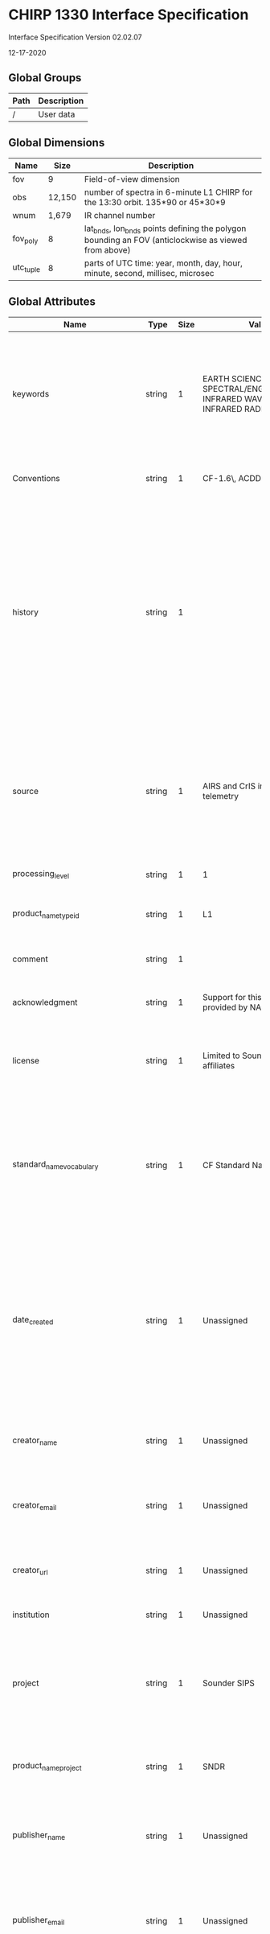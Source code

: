 * CHIRP 1330 Interface Specification
  :PROPERTIES:
  :CUSTOM_ID: chirp-1330-interface-specification
  :END:

Interface Specification Version 02.02.07

12-17-2020

** Global Groups
   :PROPERTIES:
   :CUSTOM_ID: global-groups
   :END:

| Path   | Description   |
|--------+---------------|
| /      | User data     |

** Global Dimensions
   :PROPERTIES:
   :CUSTOM_ID: global-dimensions
   :END:

| Name        | Size     | Description                                                                                           |
|-------------+----------+-------------------------------------------------------------------------------------------------------|
| fov         | 9        | Field-of-view dimension                                                                               |
| obs         | 12,150   | number of spectra in 6-minute L1 CHIRP for the 13:30 orbit. 135*90 or 45*30*9                         |
| wnum        | 1,679    | IR channel number                                                                                     |
| fov_poly    | 8        | lat_bnds, lon_bnds points defining the polygon bounding an FOV (anticlockwise as viewed from above)   |
| utc_tuple   | 8        | parts of UTC time: year, month, day, hour, minute, second, millisec, microsec                         |

** Global Attributes
   :PROPERTIES:
   :CUSTOM_ID: global-attributes
   :END:

| Name                               | Type     | Size   | Value                                                                                                                                                                                                                                                                          | Description                                                                                                                                                                                                                                                                                                                                                                                                                                                                                                                                                                                                                                                                                                                                                                         |
|------------------------------------+----------+--------+--------------------------------------------------------------------------------------------------------------------------------------------------------------------------------------------------------------------------------------------------------------------------------+-------------------------------------------------------------------------------------------------------------------------------------------------------------------------------------------------------------------------------------------------------------------------------------------------------------------------------------------------------------------------------------------------------------------------------------------------------------------------------------------------------------------------------------------------------------------------------------------------------------------------------------------------------------------------------------------------------------------------------------------------------------------------------------|
| keywords                           | string   | 1      | EARTH SCIENCE > SPECTRAL/ENGINEERING > INFRARED WAVELENGTHS > INFRARED RADIANCE                                                                                                                                                                                                | A comma-separated list of key words and/or phrases. Keywords may be common words or phrases, terms from a controlled vocabulary (GCMD is often used), or URIs for terms from a controlled vocabulary (see also "keywords_vocabulary" attribute).                                                                                                                                                                                                                                                                                                                                                                                                                                                                                                                                    |
| Conventions                        | string   | 1      | CF-1.6\, ACDD-1.3                                                                                                                                                                                                                                                              | A comma-separated list of the conventions that are followed by the dataset.                                                                                                                                                                                                                                                                                                                                                                                                                                                                                                                                                                                                                                                                                                         |
| history                            | string   | 1      |                                                                                                                                                                                                                                                                                | Provides an audit trail for modifications to the original data. This attribute is also in the NetCDF Users Guide: 'This is a character array with a line for each invocation of a program that has modified the dataset. Well-behaved generic netCDF applications should append a line containing: date, time of day, user name, program name and command arguments.' To include a more complete description you can append a reference to an ISO Lineage entity; see NOAA EDM ISO Lineage guidance.                                                                                                                                                                                                                                                                                |
| source                             | string   | 1      | AIRS and CrIS instrument telemetry                                                                                                                                                                                                                                             | The method of production of the original data. If it was model-generated, source should name the model and its version. If it is observational, source should characterize it. This attribute is defined in the CF Conventions. Examples: 'temperature from CTD #1234'; 'world model v.0.1'.                                                                                                                                                                                                                                                                                                                                                                                                                                                                                        |
| processing_level                   | string   | 1      | 1                                                                                                                                                                                                                                                                              | A textual description of the processing (or quality control) level of the data.                                                                                                                                                                                                                                                                                                                                                                                                                                                                                                                                                                                                                                                                                                     |
| product_name_type_id               | string   | 1      | L1                                                                                                                                                                                                                                                                             | Product name as it appears in product_name (L1A, L1B, L2, SNO_AIRS_CrIS)                                                                                                                                                                                                                                                                                                                                                                                                                                                                                                                                                                                                                                                                                                            |
| comment                            | string   | 1      |                                                                                                                                                                                                                                                                                | Miscellaneous information about the data or methods used to produce it. Can be empty.                                                                                                                                                                                                                                                                                                                                                                                                                                                                                                                                                                                                                                                                                               |
| acknowledgment                     | string   | 1      | Support for this research was provided by NASA.                                                                                                                                                                                                                                | A place to acknowledge various types of support for the project that produced this data.                                                                                                                                                                                                                                                                                                                                                                                                                                                                                                                                                                                                                                                                                            |
| license                            | string   | 1      | Limited to Sounder SIPS affiliates                                                                                                                                                                                                                                             | Provide the URL to a standard or specific license, enter "Freely Distributed" or "None", or describe any restrictions to data access and distribution in free text.                                                                                                                                                                                                                                                                                                                                                                                                                                                                                                                                                                                                                 |
| standard_name_vocabulary           | string   | 1      | CF Standard Name Table v28                                                                                                                                                                                                                                                     | The name and version of the controlled vocabulary from which variable standard names are taken. (Values for any standard_name attribute must come from the CF Standard Names vocabulary for the data file or product to comply with CF.) Example: 'CF Standard Name Table v27'.                                                                                                                                                                                                                                                                                                                                                                                                                                                                                                     |
| date_created                       | string   | 1      | Unassigned                                                                                                                                                                                                                                                                     | The date on which this version of the data was created. (Modification of values implies a new version, hence this would be assigned the date of the most recent values modification.) Metadata changes are not considered when assigning the date_created. The ISO 8601:2004 extended date format is recommended, as described in the Attribute Content Guidance section.                                                                                                                                                                                                                                                                                                                                                                                                           |
| creator_name                       | string   | 1      | Unassigned                                                                                                                                                                                                                                                                     | The name of the person (or other creator type specified by the creator_type attribute) principally responsible for creating this data.                                                                                                                                                                                                                                                                                                                                                                                                                                                                                                                                                                                                                                              |
| creator_email                      | string   | 1      | Unassigned                                                                                                                                                                                                                                                                     | The email address of the person (or other creator type specified by the creator_type attribute) principally responsible for creating this data.                                                                                                                                                                                                                                                                                                                                                                                                                                                                                                                                                                                                                                     |
| creator_url                        | string   | 1      | Unassigned                                                                                                                                                                                                                                                                     | The URL of the person (or other creator type specified by the creator_type attribute) principally responsible for creating this data.                                                                                                                                                                                                                                                                                                                                                                                                                                                                                                                                                                                                                                               |
| institution                        | string   | 1      | Unassigned                                                                                                                                                                                                                                                                     | Processing facility that produced this file                                                                                                                                                                                                                                                                                                                                                                                                                                                                                                                                                                                                                                                                                                                                         |
| project                            | string   | 1      | Sounder SIPS                                                                                                                                                                                                                                                                   | The name of the project(s) principally responsible for originating this data. Multiple projects can be separated by commas, as described under Attribute Content Guidelines. Examples: 'PATMOS-X', 'Extended Continental Shelf Project'.                                                                                                                                                                                                                                                                                                                                                                                                                                                                                                                                            |
| product_name_project               | string   | 1      | SNDR                                                                                                                                                                                                                                                                           | The name of the project as it appears in the file name. 'SNDR' for all Sounder SIPS products, even AIRS products.                                                                                                                                                                                                                                                                                                                                                                                                                                                                                                                                                                                                                                                                   |
| publisher_name                     | string   | 1      | Unassigned                                                                                                                                                                                                                                                                     | The name of the person (or other entity specified by the publisher_type attribute) responsible for publishing the data file or product to users, with its current metadata and format.                                                                                                                                                                                                                                                                                                                                                                                                                                                                                                                                                                                              |
| publisher_email                    | string   | 1      | Unassigned                                                                                                                                                                                                                                                                     | The email address of the person (or other entity specified by the publisher_type attribute) responsible for publishing the data file or product to users, with its current metadata and format.                                                                                                                                                                                                                                                                                                                                                                                                                                                                                                                                                                                     |
| publisher_url                      | string   | 1      | Unassigned                                                                                                                                                                                                                                                                     | The URL of the person (or other entity specified by the publisher_type attribute) responsible for publishing the data file or product to users, with its current metadata and format.                                                                                                                                                                                                                                                                                                                                                                                                                                                                                                                                                                                               |
| geospatial_bounds                  | string   | 1      |                                                                                                                                                                                                                                                                                | Describes the data's 2D or 3D geospatial extent in OGC's Well-Known Text (WKT) Geometry format (reference the OGC Simple Feature Access (SFA) specification). The meaning and order of values for each point's coordinates depends on the coordinate reference system (CRS). The ACDD default is 2D geometry in the EPSG:4326 coordinate reference system. The default may be overridden with geospatial_bounds_crs and geospatial_bounds_vertical_crs (see those attributes). EPSG:4326 coordinate values are longitude (decimal degrees_east) and latitude (decimal degrees_north), in that order. Longitude values in the default case are limited to the [-180, 180) range. Example: 'POLYGON ((-111.29 40.26, -111.29 41.26, -110.29 41.26, -110.29 40.26, -111.29 40.26))'.   |
| geospatial_bounds_crs              | string   | 1      | EPSG:4326                                                                                                                                                                                                                                                                      | The coordinate reference system (CRS) of the point coordinates in the geospatial_bounds attribute. This CRS may be 2-dimensional or 3-dimensional, but together with geospatial_bounds_vertical_crs, if that attribute is supplied, must match the dimensionality, order, and meaning of point coordinate values in the geospatial_bounds attribute. If geospatial_bounds_vertical_crs is also present then this attribute must only specify a 2D CRS. EPSG CRSs are strongly recommended. If this attribute is not specified, the CRS is assumed to be EPSG:4326. Examples: 'EPSG:4979' (the 3D WGS84 CRS), 'EPSG:4047'.                                                                                                                                                           |
| geospatial_lat_min                 | float    | 1      | 9.9692099683868690e+36f                                                                                                                                                                                                                                                        | Describes a simple lower latitude limit; may be part of a 2- or 3-dimensional bounding region. Geospatial_lat_min specifies the southernmost latitude covered by the dataset.                                                                                                                                                                                                                                                                                                                                                                                                                                                                                                                                                                                                       |
| geospatial_lat_max                 | float    | 1      | 9.9692099683868690e+36f                                                                                                                                                                                                                                                        | Describes a simple upper latitude limit; may be part of a 2- or 3-dimensional bounding region. Geospatial_lat_max specifies the northernmost latitude covered by the dataset.                                                                                                                                                                                                                                                                                                                                                                                                                                                                                                                                                                                                       |
| geospatial_lon_min                 | float    | 1      | 9.9692099683868690e+36f                                                                                                                                                                                                                                                        | Describes a simple longitude limit; may be part of a 2- or 3-dimensional bounding region. geospatial_lon_min specifies the westernmost longitude covered by the dataset. See also geospatial_lon_max.                                                                                                                                                                                                                                                                                                                                                                                                                                                                                                                                                                               |
| geospatial_lon_max                 | float    | 1      | 9.9692099683868690e+36f                                                                                                                                                                                                                                                        | Describes a simple longitude limit; may be part of a 2- or 3-dimensional bounding region. geospatial_lon_max specifies the easternmost longitude covered by the dataset. Cases where geospatial_lon_min is greater than geospatial_lon_max indicate the bounding box extends from geospatial_lon_max, through the longitude range discontinuity meridian (either the antimeridian for -180:180 values, or Prime Meridian for 0:360 values), to geospatial_lon_min; for example, geospatial_lon_min=170 and geospatial_lon_max=-175 incorporates 15 degrees of longitude (ranges 170 to 180 and -180 to -175).                                                                                                                                                                       |
| time_coverage_start                | string   | 1      |                                                                                                                                                                                                                                                                                | Nominal start time. Describes the time of the first data point in the data set. Use the ISO 8601:2004 date format, preferably the extended format as recommended in the Attribute Content Guidance section.                                                                                                                                                                                                                                                                                                                                                                                                                                                                                                                                                                         |
| time_of_first_valid_obs            | string   | 1      |                                                                                                                                                                                                                                                                                | Describes the time of the first valid data point in the data set. Use the ISO 8601:2004 date extended format.                                                                                                                                                                                                                                                                                                                                                                                                                                                                                                                                                                                                                                                                       |
| time_coverage_mid                  | string   | 1      |                                                                                                                                                                                                                                                                                | Describes the midpoint between the nominal start and end times. Use the ISO 8601:2004 date format, preferably the extended format as recommended in the Attribute Content Guidance section.                                                                                                                                                                                                                                                                                                                                                                                                                                                                                                                                                                                         |
| time_coverage_end                  | string   | 1      |                                                                                                                                                                                                                                                                                | Nominal end time. Describes the time of the last data point in the data set. Use ISO 8601:2004 date format, preferably the extended format as recommended in the Attribute Content Guidance section.                                                                                                                                                                                                                                                                                                                                                                                                                                                                                                                                                                                |
| time_of_last_valid_obs             | string   | 1      |                                                                                                                                                                                                                                                                                | Describes the time of the last valid data point in the data set. Use the ISO 8601:2004 date extended format.                                                                                                                                                                                                                                                                                                                                                                                                                                                                                                                                                                                                                                                                        |
| time_coverage_duration             | string   | 1      | P0000-00-00T00:06:00                                                                                                                                                                                                                                                           | Describes the duration of the data set. Use ISO 8601:2004 duration format, preferably the extended format as recommended in the Attribute Content Guidance section.                                                                                                                                                                                                                                                                                                                                                                                                                                                                                                                                                                                                                 |
| product_name_duration              | string   | 1      | m06                                                                                                                                                                                                                                                                            | Product duration as it appears in product_name (m06 means six minutes)                                                                                                                                                                                                                                                                                                                                                                                                                                                                                                                                                                                                                                                                                                              |
| creator_type                       | string   | 1      | institution                                                                                                                                                                                                                                                                    | Specifies type of creator with one of the following: 'person', 'group', 'institution', or 'position'. If this attribute is not specified, the creator is assumed to be a person.                                                                                                                                                                                                                                                                                                                                                                                                                                                                                                                                                                                                    |
| creator_institution                | string   | 1      | Jet Propulsion Laboratory -- California Institute of Technology                                                                                                                                                                                                                | The institution of the creator; should uniquely identify the creator's institution. This attribute's value should be specified even if it matches the value of publisher_institution, or if creator_type is institution.                                                                                                                                                                                                                                                                                                                                                                                                                                                                                                                                                            |
| product_version                    | string   | 1      | vxx.xx.xx                                                                                                                                                                                                                                                                      | Version identifier of the data file or product as assigned by the data creator. For example, a new algorithm or methodology could result in a new product_version.                                                                                                                                                                                                                                                                                                                                                                                                                                                                                                                                                                                                                  |
| keywords_vocabulary                | string   | 1      | GCMD:GCMD Keywords                                                                                                                                                                                                                                                             | If you are using a controlled vocabulary for the words/phrases in your "keywords" attribute, this is the unique name or identifier of the vocabulary from which keywords are taken. If more than one keyword vocabulary is used, each may be presented with a prefix and a following comma, so that keywords may optionally be prefixed with the controlled vocabulary key. Example: 'GCMD:GCMD Keywords, CF:NetCDF COARDS Climate and Forecast Standard Names'.                                                                                                                                                                                                                                                                                                                    |
| platform                           | string   | 1      | JPSS-1 > Joint Polar Satellite System - 1\, SUOMI-NPP > Suomi National Polar-orbiting Partnership\, AQUA > Earth Observing System                                                                                                                                              | Name of the platform(s) that supported the sensor data used to create this data set or product. Platforms can be of any type, including satellite, ship, station, aircraft or other. Indicate controlled vocabulary used in platform_vocabulary.                                                                                                                                                                                                                                                                                                                                                                                                                                                                                                                                    |
| platform_vocabulary                | string   | 1      | GCMD:GCMD Keywords                                                                                                                                                                                                                                                             | Controlled vocabulary for the names used in the "platform" attribute.                                                                                                                                                                                                                                                                                                                                                                                                                                                                                                                                                                                                                                                                                                               |
| product_name_platform              | string   | 1      | SS1330                                                                                                                                                                                                                                                                         | Platform name as it appears in product_name                                                                                                                                                                                                                                                                                                                                                                                                                                                                                                                                                                                                                                                                                                                                         |
| instrument                         | string   | 1      | AIRS > Atmospheric Infrared Sounder\, CrIS > Cross-track Infrared Sounder                                                                                                                                                                                                      | Name of the contributing instrument(s) or sensor(s) used to create this data set or product. Indicate controlled vocabulary used in instrument_vocabulary.                                                                                                                                                                                                                                                                                                                                                                                                                                                                                                                                                                                                                          |
| instrument_vocabulary              | string   | 1      | GCMD:GCMD Keywords                                                                                                                                                                                                                                                             | Controlled vocabulary for the names used in the "instrument" attribute.                                                                                                                                                                                                                                                                                                                                                                                                                                                                                                                                                                                                                                                                                                             |
| product_name_instr                 | string   | 1      | CHIRP                                                                                                                                                                                                                                                                          | Instrument name as it appears in product_name                                                                                                                                                                                                                                                                                                                                                                                                                                                                                                                                                                                                                                                                                                                                       |
| product_name                       | string   | 1      |                                                                                                                                                                                                                                                                                | Canonical fully qualified product name (official file name)                                                                                                                                                                                                                                                                                                                                                                                                                                                                                                                                                                                                                                                                                                                         |
| product_name_variant               | string   | 1      | std                                                                                                                                                                                                                                                                            | Processing variant identifier as it appears in product_name. 'std' (shorthand for 'standard') is to be the default and should be what is seen in all public products.                                                                                                                                                                                                                                                                                                                                                                                                                                                                                                                                                                                                               |
| product_name_version               | string   | 1      | vxx_xx_xx                                                                                                                                                                                                                                                                      | Version number as it appears in product_name (v01_00_00)                                                                                                                                                                                                                                                                                                                                                                                                                                                                                                                                                                                                                                                                                                                            |
| product_name_producer              | string   | 1      | T                                                                                                                                                                                                                                                                              | Production facility as it appears in product_name (single character) 'T' is the default, for unofficial local test products                                                                                                                                                                                                                                                                                                                                                                                                                                                                                                                                                                                                                                                         |
| product_name_timestamp             | string   | 1      | yymmddhhmmss                                                                                                                                                                                                                                                                   | Processing timestamp as it appears in product_name (yymmddhhmmss)                                                                                                                                                                                                                                                                                                                                                                                                                                                                                                                                                                                                                                                                                                                   |
| product_name_extension             | string   | 1      | nc                                                                                                                                                                                                                                                                             | File extension as it appears in product_name (typically nc)                                                                                                                                                                                                                                                                                                                                                                                                                                                                                                                                                                                                                                                                                                                         |
| granule_number                     | ushort   | 1      |                                                                                                                                                                                                                                                                                | granule number of day (1-240)                                                                                                                                                                                                                                                                                                                                                                                                                                                                                                                                                                                                                                                                                                                                                       |
| product_name_granule_number        | string   | 1      | g000                                                                                                                                                                                                                                                                           | zero-padded string for granule number of day (g001-g240)                                                                                                                                                                                                                                                                                                                                                                                                                                                                                                                                                                                                                                                                                                                            |
| gran_id                            | string   | 1      | yyyymmddThhmm                                                                                                                                                                                                                                                                  | Unique granule identifier yyyymmddThhmm of granule start, including year, month, day, hour, and minute of granule start time                                                                                                                                                                                                                                                                                                                                                                                                                                                                                                                                                                                                                                                        |
| geospatial_lat_mid                 | float    | 1      | 9.9692099683868690e+36f                                                                                                                                                                                                                                                        | granule center latitude                                                                                                                                                                                                                                                                                                                                                                                                                                                                                                                                                                                                                                                                                                                                                             |
| geospatial_lon_mid                 | float    | 1      | 9.9692099683868690e+36f                                                                                                                                                                                                                                                        | granule center longitude                                                                                                                                                                                                                                                                                                                                                                                                                                                                                                                                                                                                                                                                                                                                                            |
| featureType                        | string   | 1      | trajectory                                                                                                                                                                                                                                                                     | structure of data in file                                                                                                                                                                                                                                                                                                                                                                                                                                                                                                                                                                                                                                                                                                                                                           |
| data_structure                     | string   | 1      | trajectory                                                                                                                                                                                                                                                                     | a character string indicating the internal organization of the data with currently allowed values of 'grid', 'station', 'trajectory', or 'swath'. The 'structure' here generally describes the horizontal structure and in all cases data may also be functions, for example, of a vertical coordinate and/or time. (If using CMOR pass this in a call to cmor_set_cur_dataset_attribute.)                                                                                                                                                                                                                                                                                                                                                                                          |
| cdm_data_type                      | string   | 1      | Trajectory                                                                                                                                                                                                                                                                     | The data type, as derived from Unidata's Common Data Model Scientific Data types and understood by THREDDS. (This is a THREDDS "dataType", and is different from the CF NetCDF attribute 'featureType', which indicates a Discrete Sampling Geometry file in CF.)                                                                                                                                                                                                                                                                                                                                                                                                                                                                                                                   |
| id                                 | string   | 1      | Unassigned                                                                                                                                                                                                                                                                     | An identifier for the data set, provided by and unique within its naming authority. The combination of the "naming authority" and the "id" should be globally unique, but the id can be globally unique by itself also. IDs can be URLs, URNs, DOIs, meaningful text strings, a local key, or any other unique string of characters. The id should not include white space characters.                                                                                                                                                                                                                                                                                                                                                                                              |
| naming_authority                   | string   | 1      | Unassigned                                                                                                                                                                                                                                                                     | The organization that provides the initial id (see above) for the dataset. The naming authority should be uniquely specified by this attribute. We recommend using reverse-DNS naming for the naming authority; URIs are also acceptable. Example: 'edu.ucar.unidata'.                                                                                                                                                                                                                                                                                                                                                                                                                                                                                                              |
| identifier_product_doi             | string   | 1      | Unassigned                                                                                                                                                                                                                                                                     | digital signature                                                                                                                                                                                                                                                                                                                                                                                                                                                                                                                                                                                                                                                                                                                                                                   |
| identifier_product_doi_authority   | string   | 1      | Unassigned                                                                                                                                                                                                                                                                     | digital signature source                                                                                                                                                                                                                                                                                                                                                                                                                                                                                                                                                                                                                                                                                                                                                            |
| algorithm_version                  | string   | 1      |                                                                                                                                                                                                                                                                                | The version of the algorithm in whatever format is selected by the developers. After the main algorithm name and version, versions from multiple sub-algorithms may be concatenated with semicolon separators. (ex: 'CCAST 4.2; BB emis from MIT 2016-04-01') Must be updated with every delivery that changes numerical results.                                                                                                                                                                                                                                                                                                                                                                                                                                                   |
| production_host                    | string   | 1      |                                                                                                                                                                                                                                                                                | Identifying information about the host computer for this run. (Output of linux "uname -a" command.)                                                                                                                                                                                                                                                                                                                                                                                                                                                                                                                                                                                                                                                                                 |
| format_version                     | string   | 1      | v02.02.07                                                                                                                                                                                                                                                                      | Format version.                                                                                                                                                                                                                                                                                                                                                                                                                                                                                                                                                                                                                                                                                                                                                                     |
| input_file_names                   | string   | 1      |                                                                                                                                                                                                                                                                                | Semicolon-separated list of names or unique identifiers of files that were used to make this product. There will always be one space after each semicolon. There is no final semicolon.                                                                                                                                                                                                                                                                                                                                                                                                                                                                                                                                                                                             |
| input_file_types                   | string   | 1      |                                                                                                                                                                                                                                                                                | Semicolon-separated list of tags giving the role of each input file in input_file_names. There will always be one space after each semicolon. There is no final semicolon.                                                                                                                                                                                                                                                                                                                                                                                                                                                                                                                                                                                                          |
| input_file_dates                   | string   | 1      |                                                                                                                                                                                                                                                                                | Semicolon-separated list of creation dates for each input file in input_file_names. There will always be one space after each semicolon. There is no final semicolon.                                                                                                                                                                                                                                                                                                                                                                                                                                                                                                                                                                                                               |
| orbitDirection                     | string   | 1      |                                                                                                                                                                                                                                                                                | Orbit is ascending and/or descending. Values are "Ascending" or "Descending" if the entire granule fits that description. "NorthPole" and "SouthPole" are used for polar-crossing granules. "NA" is used when a determination cannot be made.                                                                                                                                                                                                                                                                                                                                                                                                                                                                                                                                       |
| day_night_flag                     | string   | 1      |                                                                                                                                                                                                                                                                                | Data is day or night. "Day" means subsatellite point for all valid scans has solar zenith angle less than 90 degrees. "Night" means subsatellite point for all valid scans has solar zenith angle greater than 90 degrees. "Both" means the dataset contains valid observations with solar zenith angle above and below 90 degrees. "NA" means a value could not be determined.                                                                                                                                                                                                                                                                                                                                                                                                     |
| AutomaticQualityFlag               | string   | 1      | Missing                                                                                                                                                                                                                                                                        | "Passed": all spectra are present and calibrated with no quality issues; "Suspect": at least one spectrum is missing or calibrated with quality issues; "Failed": no calibrated spectra; "Missing": no downlinked data.                                                                                                                                                                                                                                                                                                                                                                                                                                                                                                                                                             |
| AutomaticQualityFlagExplanation    | string   | 1      | 'Passed': all spectra are present and calibrated with no quality issues; 'Suspect': at least one spectrum is missing or calibrated with quality issues; 'Failed': no calibrated spectra; 'Missing': no downlinked data.                                                        | A text explanation of the criteria used to set AutomaticQualityFlag; including thresholds or other criteria.                                                                                                                                                                                                                                                                                                                                                                                                                                                                                                                                                                                                                                                                        |
| qa_pct_data_missing                | float    | 1      |                                                                                                                                                                                                                                                                                | Percentage of expected observations that are missing.                                                                                                                                                                                                                                                                                                                                                                                                                                                                                                                                                                                                                                                                                                                               |
| qa_pct_data_geo                    | float    | 1      |                                                                                                                                                                                                                                                                                | Percentage of expected observations that are successfully geolocated.                                                                                                                                                                                                                                                                                                                                                                                                                                                                                                                                                                                                                                                                                                               |
| qa_pct_data_sci_mode               | float    | 1      |                                                                                                                                                                                                                                                                                | Percentage of expected observations that were taken while the instrument was in science mode and are successfully geolocated.                                                                                                                                                                                                                                                                                                                                                                                                                                                                                                                                                                                                                                                       |
| qa_no_data                         | string   | 1      | TRUE                                                                                                                                                                                                                                                                           | A simple indicator of whether this is an "empty" granule with no data from the instrument. "TRUE" or "FALSE".                                                                                                                                                                                                                                                                                                                                                                                                                                                                                                                                                                                                                                                                       |
| title                              | string   | 1      | 13:30 orbit L1 CHIRP                                                                                                                                                                                                                                                           | a succinct description of what is in the dataset. (= ECS long name)                                                                                                                                                                                                                                                                                                                                                                                                                                                                                                                                                                                                                                                                                                                 |
| summary                            | string   | 1      | The CHIRP Level 1 product for the 13:30 sun-synchronous orbit consists of calibrated radiance spectra at a common resolution derived from hyperspectral instruments on EOS-Aqua\, S-NPP\, and JPSS-1/NOAA-20 platforms adjusted to form a continuous climate-quality record.   | A paragraph describing the dataset, analogous to an abstract for a paper.                                                                                                                                                                                                                                                                                                                                                                                                                                                                                                                                                                                                                                                                                                           |
| shortname                          | string   | 1      | SSYN1330CHIRP1_placeholder                                                                                                                                                                                                                                                     | ECS Short Name                                                                                                                                                                                                                                                                                                                                                                                                                                                                                                                                                                                                                                                                                                                                                                      |
| product_group                      | string   | 1      | l1_chirp                                                                                                                                                                                                                                                                       | The group name to be used for this product when it is collected in a multi-group file type, like SNO or calsub                                                                                                                                                                                                                                                                                                                                                                                                                                                                                                                                                                                                                                                                      |
| metadata_link                      | string   | 1      | http://disc.sci.gsfc.nasa.gov/                                                                                                                                                                                                                                                 | A URL that gives the location of more complete metadata. A persistent URL is recommended for this attribute.                                                                                                                                                                                                                                                                                                                                                                                                                                                                                                                                                                                                                                                                        |
| references                         | string   | 1      |                                                                                                                                                                                                                                                                                | ATDB and design documents describing processing algorithms. Can be empty.                                                                                                                                                                                                                                                                                                                                                                                                                                                                                                                                                                                                                                                                                                           |
| contributor_name                   | string   | 1      | UMBC Atmospheric Spectroscopy Laboratory: Larrabee Strow                                                                                                                                                                                                                       | The names of any individuals or institutions that contributed to the creation of this data.                                                                                                                                                                                                                                                                                                                                                                                                                                                                                                                                                                                                                                                                                         |
| contributor_role                   | string   | 1      | CrIS L1B Scientist                                                                                                                                                                                                                                                             | The roles of any individuals or institutions that contributed to the creation of this data.                                                                                                                                                                                                                                                                                                                                                                                                                                                                                                                                                                                                                                                                                         |
| wnum_delta_lw                      | float    | 1      | 0.625f                                                                                                                                                                                                                                                                         | Difference between adjacent wavenumbers in longwave spectrum, in cm-1                                                                                                                                                                                                                                                                                                                                                                                                                                                                                                                                                                                                                                                                                                               |
| wnum_delta_mw                      | float    | 1      | 0.83333333333f                                                                                                                                                                                                                                                                 | Difference between adjacent wavenumbers in midwave spectrum, in cm-1                                                                                                                                                                                                                                                                                                                                                                                                                                                                                                                                                                                                                                                                                                                |
| wnum_delta_sw                      | float    | 1      | 1.25f                                                                                                                                                                                                                                                                          | Difference between adjacent wavenumbers in shortwave spectrum, in cm-1                                                                                                                                                                                                                                                                                                                                                                                                                                                                                                                                                                                                                                                                                                              |

** Global Variables
   :PROPERTIES:
   :CUSTOM_ID: global-variables
   :END:

| Name               | Type      | Dimensions       | Description                                                                                                                                                                                                                                     | Units                            | Ancillary Variables   |
|--------------------+-----------+------------------+-------------------------------------------------------------------------------------------------------------------------------------------------------------------------------------------------------------------------------------------------+----------------------------------+-----------------------|
| obs_id             | string    | obs              | unique earth view observation identifier.                                                                                                                                                                                                       |                                  |                       |
| obs_time_tai93     | double    | obs              | earth view observation midtime for each FOV                                                                                                                                                                                                     | seconds since 1993-01-01 00:00   | bnds                  |
| obs_time_utc       | uint16    | obs, utc_tuple   | UTC earth view observation time as an array of integers: year, month, day, hour, minute, second, millisec, microsec                                                                                                                             |                                  |                       |
| lat                | float     | obs              | latitude of FOV center                                                                                                                                                                                                                          | degrees_north                    | bnds                  |
| lon                | float     | obs              | longitude of FOV center                                                                                                                                                                                                                         | degrees_east                     | bnds                  |
| land_frac          | float     | obs              | land fraction over the FOV                                                                                                                                                                                                                      | unitless                         |                       |
| surf_alt           | float     | obs              | mean surface altitude wrt earth model over the FOV                                                                                                                                                                                              | m                                |                       |
| surf_alt_sdev      | float     | obs              | standard deviation of surface altitude within the FOV                                                                                                                                                                                           | m                                |                       |
| sun_glint_lat      | float     | obs              | sun glint spot latitude at scan_mid_time. Fill for night observations.                                                                                                                                                                          | degrees_north                    |                       |
| sun_glint_lon      | float     | obs              | sun glint spot longitude at scan_mid_time. Fill for night observations.                                                                                                                                                                         | degrees_east                     |                       |
| sol_zen            | float     | obs              | solar zenith angle at the center of the FOV                                                                                                                                                                                                     | degree                           |                       |
| sol_azi            | float     | obs              | solar azimuth angle at the center of the FOV (clockwise from North)                                                                                                                                                                             | degree                           |                       |
| sun_glint_dist     | float     | obs              | Distance from the center of the calculated sun glint spot to the center of the spot. Note that there may not be a glint for cloudy or land cases and in ocean cases the glint can move based on wind conditions. Fill for night observations.   | m                                |                       |
| view_ang           | float     | obs              | off nadir pointing angle                                                                                                                                                                                                                        | degree                           |                       |
| sat_zen            | float     | obs              | satellite zenith angle at the center of the FOV                                                                                                                                                                                                 | degree                           |                       |
| sat_azi            | float     | obs              | satellite azimuth angle at the center of the FOV (clockwise from North)                                                                                                                                                                         | degree                           |                       |
| sat_range          | float     | obs              | line of sight distance between satellite and FOV center                                                                                                                                                                                         | m                                |                       |
| asc_flag           | ubyte     | obs              | ascending orbit flag: 1 if ascending, 0 descending                                                                                                                                                                                              |                                  |                       |
| subsat_lat         | float     | obs              | sub-satellite latitude at scan_mid_time                                                                                                                                                                                                         | degrees_north                    |                       |
| subsat_lon         | float     | obs              | sub-satellite longitude at scan_mid_time                                                                                                                                                                                                        | degrees_east                     |                       |
| scan_mid_time      | double    | obs              | TAI93 at middle of earth scene scans                                                                                                                                                                                                            | seconds since 1993-01-01 00:00   |                       |
| sat_alt            | float     | obs              | satellite altitude with respect to earth model at scan_mid_time                                                                                                                                                                                 | m                                |                       |
| local_solar_time   | float     | obs              | local apparent solar time in hours from midnight                                                                                                                                                                                                | hours                            |                       |
| utc_tuple_lbl      | string    | utc_tuple        | names of the elements of UTC when it is expressed as an array of integers year,month,day,hour,minute,second,millisecond,microsecond                                                                                                             |                                  |                       |
| rad                | float32   | obs, wnum        | spectral radiance                                                                                                                                                                                                                               | mW/(m2 sr cm-1)                  | err, qc               |
| synth_frac         | float32   | wnum             | File mean fraction of signal that is attributed to synthesized AIRS Level-1C values                                                                                                                                                             | unitless                         |                       |
| nedn               | float32   | fov, wnum        | noise equivalent differential radiance                                                                                                                                                                                                          | mW/(m2 sr cm-1)                  |                       |
| atrack             | ubyte     | obs              | Along-track index of Field Of Regard                                                                                                                                                                                                            | unitless                         |                       |
| xtrack             | ubyte     | obs              | Cross-track index of Field Of Regard                                                                                                                                                                                                            | unitless                         | bnds                  |
| fov_num            | ubyte     | obs              | Field Of View number in FOR                                                                                                                                                                                                                     | unitless                         |                       |
| airs_atrack        | ubyte     | obs              | AIRS-like along-track index of Field Of View                                                                                                                                                                                                    | unitless                         |                       |
| airs_xtrack        | ubyte     | obs              | AIRS-like cross-track index of Field Of View                                                                                                                                                                                                    | unitless                         |                       |
| wnum               | float64   | wnum             | wavenumber                                                                                                                                                                                                                                      | cm-1                             | bnds                  |
